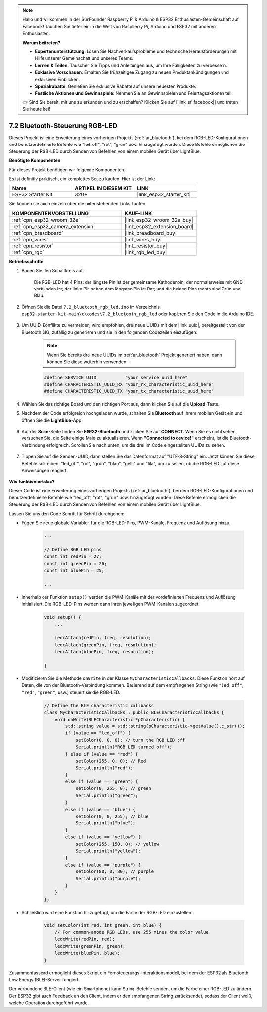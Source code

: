 .. note::

    Hallo und willkommen in der SunFounder Raspberry Pi & Arduino & ESP32 Enthusiasten-Gemeinschaft auf Facebook! Tauchen Sie tiefer ein in die Welt von Raspberry Pi, Arduino und ESP32 mit anderen Enthusiasten.

    **Warum beitreten?**

    - **Expertenunterstützung**: Lösen Sie Nachverkaufsprobleme und technische Herausforderungen mit Hilfe unserer Gemeinschaft und unseres Teams.
    - **Lernen & Teilen**: Tauschen Sie Tipps und Anleitungen aus, um Ihre Fähigkeiten zu verbessern.
    - **Exklusive Vorschauen**: Erhalten Sie frühzeitigen Zugang zu neuen Produktankündigungen und exklusiven Einblicken.
    - **Spezialrabatte**: Genießen Sie exklusive Rabatte auf unsere neuesten Produkte.
    - **Festliche Aktionen und Gewinnspiele**: Nehmen Sie an Gewinnspielen und Feiertagsaktionen teil.

    👉 Sind Sie bereit, mit uns zu erkunden und zu erschaffen? Klicken Sie auf [|link_sf_facebook|] und treten Sie heute bei!

.. _ar_bluetooth_led:

7.2 Bluetooth-Steuerung RGB-LED
=================================

Dieses Projekt ist eine Erweiterung eines vorherigen Projekts (:ref:`ar_bluetooth`), bei dem RGB-LED-Konfigurationen und benutzerdefinierte Befehle wie "led_off", "rot", "grün" usw. hinzugefügt wurden. Diese Befehle ermöglichen die Steuerung der RGB-LED durch Senden von Befehlen von einem mobilen Gerät über LightBlue.

**Benötigte Komponenten**

Für dieses Projekt benötigen wir folgende Komponenten.

Es ist definitiv praktisch, ein komplettes Set zu kaufen. Hier ist der Link: 

.. list-table::
    :widths: 20 20 20
    :header-rows: 1

    *   - Name	
        - ARTIKEL IN DIESEM KIT
        - LINK
    *   - ESP32 Starter Kit
        - 320+
        - |link_esp32_starter_kit|

Sie können sie auch einzeln über die untenstehenden Links kaufen.

.. list-table::
    :widths: 30 20
    :header-rows: 1

    *   - KOMPONENTENVORSTELLUNG
        - KAUF-LINK

    *   - :ref:`cpn_esp32_wroom_32e`
        - |link_esp32_wroom_32e_buy|
    *   - :ref:`cpn_esp32_camera_extension`
        - |link_esp32_extension_board|
    *   - :ref:`cpn_breadboard`
        - |link_breadboard_buy|
    *   - :ref:`cpn_wires`
        - |link_wires_buy|
    *   - :ref:`cpn_resistor`
        - |link_resistor_buy|
    *   - :ref:`cpn_rgb`
        - |link_rgb_led_buy|

**Betriebsschritte**

#. Bauen Sie den Schaltkreis auf.

    .. image:: ../../components/img/rgb_pin.jpg
        :width: 200
        :align: center

    Die RGB-LED hat 4 Pins: der längste Pin ist der gemeinsame Kathodenpin, der normalerweise mit GND verbunden ist; der linke Pin neben dem längsten Pin ist Rot; und die beiden Pins rechts sind Grün und Blau.

    .. image:: ../../img/wiring/2.3_color_light_bb.png

#. Öffnen Sie die Datei ``7.2_bluetooth_rgb_led.ino`` im Verzeichnis ``esp32-starter-kit-main\c\codes\7.2_bluetooth_rgb_led`` oder kopieren Sie den Code in die Arduino IDE.

    .. raw:: html
         
        <iframe src=https://create.arduino.cc/editor/sunfounder01/b9331c9d-e9ea-4970-87ce-bf2ca8c231b2/preview?embed style="height:510px;width:100%;margin:10px 0" frameborder=0></iframe>

#. Um UUID-Konflikte zu vermeiden, wird empfohlen, drei neue UUIDs mit dem |link_uuid|, bereitgestellt von der Bluetooth SIG, zufällig zu generieren und sie in den folgenden Codezeilen einzufügen.

    .. note::
        Wenn Sie bereits drei neue UUIDs im :ref:`ar_bluetooth` Projekt generiert haben, dann können Sie diese weiterhin verwenden.


    .. code-block:: arduino

        #define SERVICE_UUID           "your_service_uuid_here" 
        #define CHARACTERISTIC_UUID_RX "your_rx_characteristic_uuid_here"
        #define CHARACTERISTIC_UUID_TX "your_tx_characteristic_uuid_here"

    .. image:: img/uuid_generate.png

#. Wählen Sie das richtige Board und den richtigen Port aus, dann klicken Sie auf die **Upload**-Taste.

#. Nachdem der Code erfolgreich hochgeladen wurde, schalten Sie **Bluetooth** auf Ihrem mobilen Gerät ein und öffnen Sie die **LightBlue**-App.

    .. image:: img/bluetooth_open.png

#. Auf der **Scan**-Seite finden Sie **ESP32-Bluetooth** und klicken Sie auf **CONNECT**. Wenn Sie es nicht sehen, versuchen Sie, die Seite einige Male zu aktualisieren. Wenn **"Connected to device!"** erscheint, ist die Bluetooth-Verbindung erfolgreich. Scrollen Sie nach unten, um die drei im Code eingestellten UUIDs zu sehen.

    .. image:: img/bluetooth_connect.png
        :width: 800

#. Tippen Sie auf die Senden-UUID, dann stellen Sie das Datenformat auf "UTF-8-String" ein. Jetzt können Sie diese Befehle schreiben: "led_off", "rot", "grün", "blau", "gelb" und "lila", um zu sehen, ob die RGB-LED auf diese Anweisungen reagiert.

    .. image:: img/bluetooth_send_rgb.png
    

**Wie funktioniert das?**

Dieser Code ist eine Erweiterung eines vorherigen Projekts (:ref:`ar_bluetooth`), bei dem RGB-LED-Konfigurationen und benutzerdefinierte Befehle wie "led_off", "rot", "grün" usw. hinzugefügt wurden. Diese Befehle ermöglichen die Steuerung der RGB-LED durch Senden von Befehlen von einem mobilen Gerät über LightBlue.

Lassen Sie uns den Code Schritt für Schritt durchgehen:

* Fügen Sie neue globale Variablen für die RGB-LED-Pins, PWM-Kanäle, Frequenz und Auflösung hinzu.

    .. code-block:: arduino

        ...

        // Define RGB LED pins
        const int redPin = 27;
        const int greenPin = 26;
        const int bluePin = 25;

        ...

* Innerhalb der Funktion ``setup()`` werden die PWM-Kanäle mit der vordefinierten Frequenz und Auflösung initialisiert. Die RGB-LED-Pins werden dann ihren jeweiligen PWM-Kanälen zugeordnet.

    .. code-block:: arduino
        
        void setup() {
            ...

            ledcAttach(redPin, freq, resolution);
            ledcAttach(greenPin, freq, resolution);
            ledcAttach(bluePin, freq, resolution);

        }

* Modifizieren Sie die Methode ``onWrite`` in der Klasse ``MyCharacteristicCallbacks``. Diese Funktion hört auf Daten, die von der Bluetooth-Verbindung kommen. Basierend auf dem empfangenen String (wie ``"led_off"``, ``"red"``, ``"green"``, usw.) steuert sie die RGB-LED.

    .. code-block:: arduino

        // Define the BLE characteristic callbacks
        class MyCharacteristicCallbacks : public BLECharacteristicCallbacks {
            void onWrite(BLECharacteristic *pCharacteristic) {
                std::string value = std::string(pCharacteristic->getValue().c_str());
                if (value == "led_off") {
                    setColor(0, 0, 0); // turn the RGB LED off
                    Serial.println("RGB LED turned off");
                } else if (value == "red") {
                    setColor(255, 0, 0); // Red
                    Serial.println("red");
                }
                else if (value == "green") {
                    setColor(0, 255, 0); // green
                    Serial.println("green");
                }
                else if (value == "blue") {
                    setColor(0, 0, 255); // blue
                    Serial.println("blue");
                }
                else if (value == "yellow") {
                    setColor(255, 150, 0); // yellow
                    Serial.println("yellow");
                }
                else if (value == "purple") {
                    setColor(80, 0, 80); // purple
                    Serial.println("purple");
                }
            }
        };

* Schließlich wird eine Funktion hinzugefügt, um die Farbe der RGB-LED einzustellen.

    .. code-block:: arduino

        void setColor(int red, int green, int blue) {
            // For common-anode RGB LEDs, use 255 minus the color value
            ledcWrite(redPin, red);
            ledcWrite(greenPin, green);
            ledcWrite(bluePin, blue);
        }

Zusammenfassend ermöglicht dieses Skript ein Fernsteuerungs-Interaktionsmodell, bei dem der ESP32 als Bluetooth Low Energy (BLE)-Server fungiert.

Der verbundene BLE-Client (wie ein Smartphone) kann String-Befehle senden, um die Farbe einer RGB-LED zu ändern. Der ESP32 gibt auch Feedback an den Client, indem er den empfangenen String zurücksendet, sodass der Client weiß, welche Operation durchgeführt wurde.

